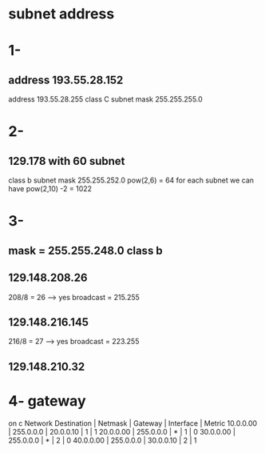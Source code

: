 * subnet address 
* 1-
** address 193.55.28.152
   address 193.55.28.255 
   class C 
   subnet mask 255.255.255.0

* 2- 
** 129.178 with 60 subnet
  class b
  subnet mask 255.255.252.0
   pow(2,6) = 64
  for each subnet we can have 
   pow(2,10) -2 = 1022 

* 3- 
** mask = 255.255.248.0 class b 
** 129.148.208.26
   208/8 = 26 --> yes
   broadcast = 215.255
** 129.148.216.145
   216/8 = 27  --> yes
   broadcast = 223.255
** 129.148.210.32




* 4- gateway
on c 
Network Destination | Netmask   | Gateway   | Interface | Metric
10.0.0.00           | 255.0.0.0 | 20.0.0.10 |     1     | 1
20.0.0.00           | 255.0.0.0 |     *     |     1     | 0
30.0.0.00           | 255.0.0.0 |     *     |     2     | 0
40.0.0.00           | 255.0.0.0 | 30.0.0.10 |     2     | 1


